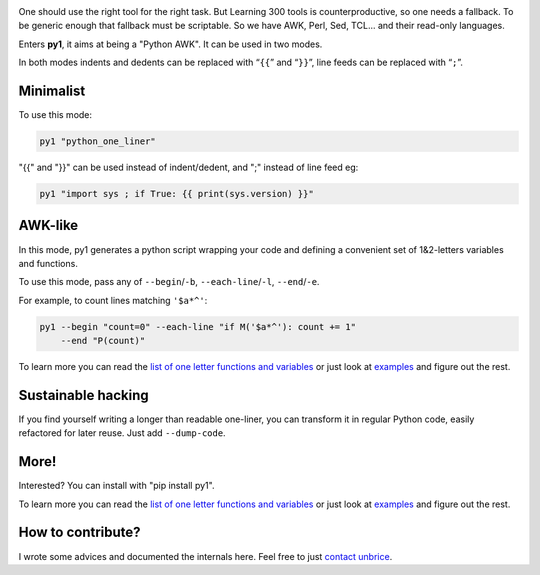 .. image:: https://travis-ci.org/unbrice/py1.svg?branch=master
    :target: https://travis-ci.org/unbrice/py1

.. image:: https://coveralls.io/repos/unbrice/py1/badge.png?branch=master
  :target: https://coveralls.io/r/unbrice/py1?branch=master

.. image:: https://gemnasium.com/unbrice/py1.svg
    :target: https://gemnasium.com/unbrice/py1

.. note: this file is also included by docs/index.rst, from this line onwards
.. FILTER_SPHINX_DOC_BEFORE_THIS_LINE

One should use the right tool for the right task. But Learning 300 tools is counterproductive, so one needs a fallback. To be generic enough that fallback must be scriptable. So we have AWK, Perl, Sed, TCL... and their read-only languages.

Enters **py1**, it aims at being a "Python AWK". It can be used in two modes.

In both modes indents and dedents can be replaced with “``{{``” and “``}}``”, line feeds can be replaced with “``;``”.

Minimalist
----------

To use this mode:

.. code-block:: bash

   py1 "python_one_liner"

"{{" and "}}" can be used instead of indent/dedent, and ";" instead of line feed eg:

.. code-block:: bash

   py1 "import sys ; if True: {{ print(sys.version) }}"


AWK-like
--------

In this mode, py1 generates a python script wrapping your code and defining a convenient set of 1&2-letters variables and functions.

To use this mode, pass any of ``--begin``/``-b``, ``--each-line``/``-l``, ``--end``/``-e``.

For example, to count lines matching ``'$a*^'``:

.. code-block:: bash

    py1 --begin "count=0" --each-line "if M('$a*^'): count += 1"
        --end "P(count)"

To learn more you can read the
`list of one letter functions and variables <http://py1.vleu.net/page/variables.html>`_
or just look at
`examples <http://py1.vleu.net/page/examples.html>`_
and figure out the rest.


Sustainable hacking
-------------------

If you find yourself writing a longer than readable one-liner, you can
transform it in regular Python code, easily refactored for later reuse.
Just add ``--dump-code``.

More!
-----

Interested? You can install with "pip install py1".

To learn more you can read the
`list of one letter functions and variables <http://py1.vleu.net/page/variables.html>`_
or just look at
`examples <http://py1.vleu.net/page/examples.html>`_
and figure out the rest.


How to contribute?
------------------

I wrote some advices and documented the internals here. Feel free to
just `contact unbrice <mailto:unbrice@vleu.net>`_.
